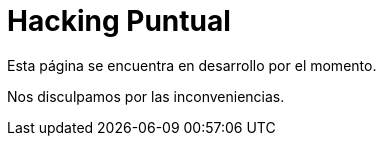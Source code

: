 :slug: servicios/hacking-puntual/
:category: servicios
:description: En esta página presentamos nuestro servicio de Hacking Puntual, mediante el cual nuestro equipo de profesionales se encarga de encontrar y reportar todas las vulnerabilidades y hallazgos de seguridad existentes en la aplicación garantizando la ausencia de falsos positivos.
:keywords: FLUID, Servicios, Ethical Hacking, Seguridad, Aplicación, Hacking Puntual.
// :translate: services/one-shot-hacking/

= Hacking Puntual

Esta página se encuentra en desarrollo por el momento.

Nos disculpamos por las inconveniencias.
